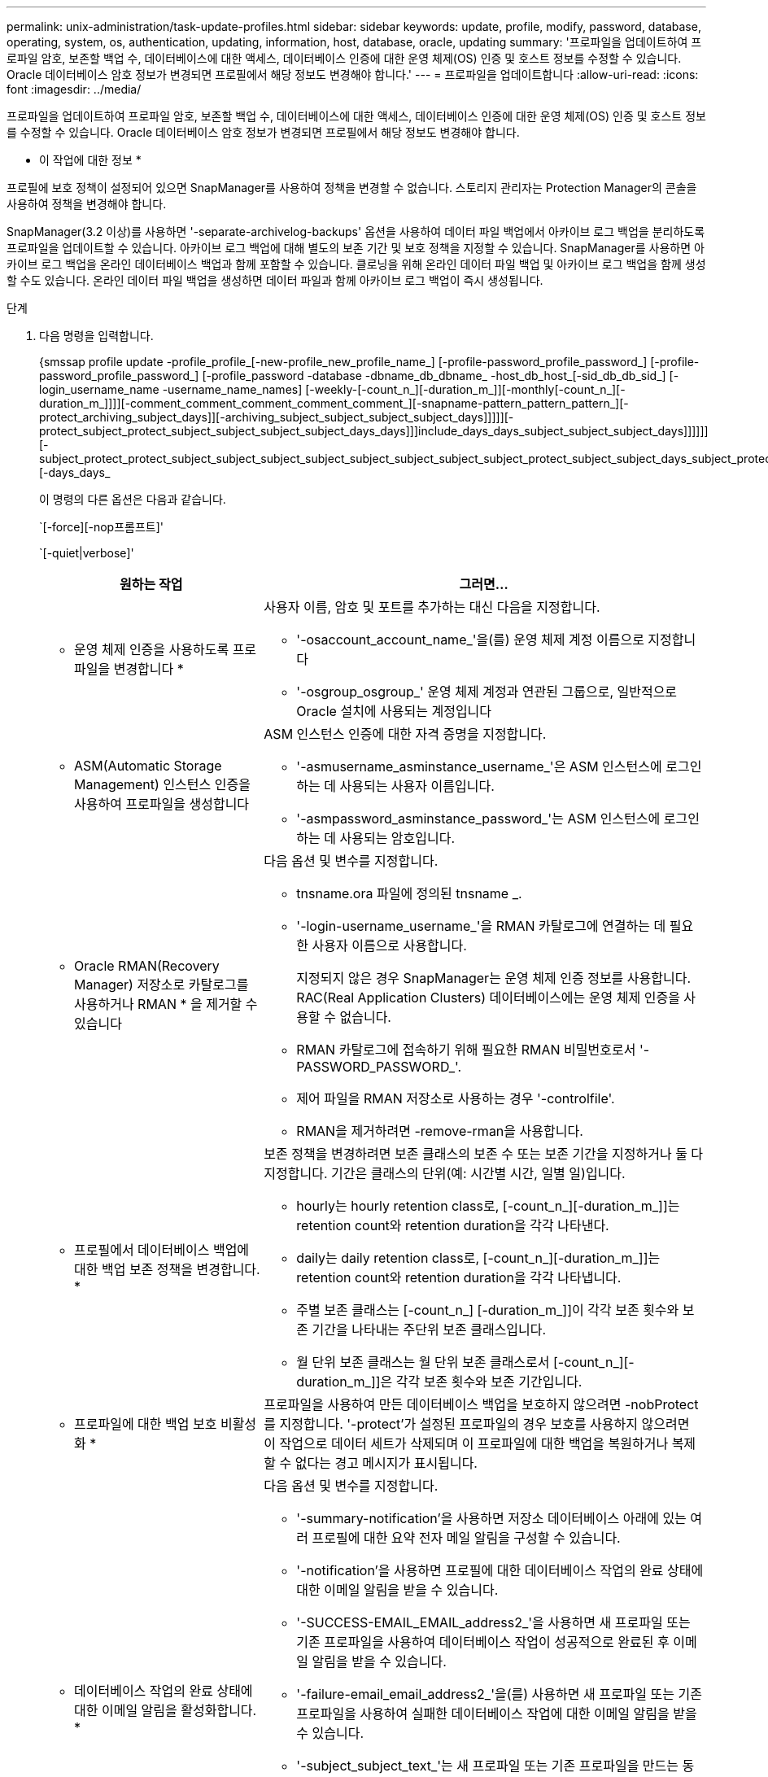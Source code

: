 ---
permalink: unix-administration/task-update-profiles.html 
sidebar: sidebar 
keywords: update, profile, modify, password, database, operating, system, os, authentication, updating, information, host, database, oracle, updating 
summary: '프로파일을 업데이트하여 프로파일 암호, 보존할 백업 수, 데이터베이스에 대한 액세스, 데이터베이스 인증에 대한 운영 체제(OS) 인증 및 호스트 정보를 수정할 수 있습니다. Oracle 데이터베이스 암호 정보가 변경되면 프로필에서 해당 정보도 변경해야 합니다.' 
---
= 프로파일을 업데이트합니다
:allow-uri-read: 
:icons: font
:imagesdir: ../media/


[role="lead"]
프로파일을 업데이트하여 프로파일 암호, 보존할 백업 수, 데이터베이스에 대한 액세스, 데이터베이스 인증에 대한 운영 체제(OS) 인증 및 호스트 정보를 수정할 수 있습니다. Oracle 데이터베이스 암호 정보가 변경되면 프로필에서 해당 정보도 변경해야 합니다.

* 이 작업에 대한 정보 *

프로필에 보호 정책이 설정되어 있으면 SnapManager를 사용하여 정책을 변경할 수 없습니다. 스토리지 관리자는 Protection Manager의 콘솔을 사용하여 정책을 변경해야 합니다.

SnapManager(3.2 이상)를 사용하면 '-separate-archivelog-backups' 옵션을 사용하여 데이터 파일 백업에서 아카이브 로그 백업을 분리하도록 프로파일을 업데이트할 수 있습니다. 아카이브 로그 백업에 대해 별도의 보존 기간 및 보호 정책을 지정할 수 있습니다. SnapManager를 사용하면 아카이브 로그 백업을 온라인 데이터베이스 백업과 함께 포함할 수 있습니다. 클로닝을 위해 온라인 데이터 파일 백업 및 아카이브 로그 백업을 함께 생성할 수도 있습니다. 온라인 데이터 파일 백업을 생성하면 데이터 파일과 함께 아카이브 로그 백업이 즉시 생성됩니다.

.단계
. 다음 명령을 입력합니다.
+
{smssap profile update -profile_profile_[-new-profile_new_profile_name_] [-profile-password_profile_password_] [-profile-password_profile_password_] [-profile_password -database -dbname_db_dbname_ -host_db_host_[-sid_db_db_sid_] [-login_username_name -username_name_names] [-weekly-[-count_n_][-duration_m_]][-monthly[-count_n_][-duration_m_]]]][-comment_comment_comment_comment_comment_][-snapname-pattern_pattern_pattern_][- protect_archiving_subject_days]][-archiving_subject_subject_subject_subject_days]]]]][-protect_subject_protect_subject_subject_subject_subject_days_days]]]include_days_days_subject_subject_subject_days]]]]]][-subject_protect_protect_subject_subject_subject_subject_subject_subject_subject_subject_protect_subject_subject_days_subject_protect_days_days_days_days]]]]]][-days_days_

+
이 명령의 다른 옵션은 다음과 같습니다.

+
`[-force][-nop프롬프트]'

+
`[-quiet|verbose]'

+
[cols="2a,4a"]
|===
| 원하는 작업 | 그러면... 


 a| 
* 운영 체제 인증을 사용하도록 프로파일을 변경합니다 *
 a| 
사용자 이름, 암호 및 포트를 추가하는 대신 다음을 지정합니다.

** '-osaccount_account_name_'을(를) 운영 체제 계정 이름으로 지정합니다
** '-osgroup_osgroup_' 운영 체제 계정과 연관된 그룹으로, 일반적으로 Oracle 설치에 사용되는 계정입니다




 a| 
* ASM(Automatic Storage Management) 인스턴스 인증을 사용하여 프로파일을 생성합니다
 a| 
ASM 인스턴스 인증에 대한 자격 증명을 지정합니다.

** '-asmusername_asminstance_username_'은 ASM 인스턴스에 로그인하는 데 사용되는 사용자 이름입니다.
** '-asmpassword_asminstance_password_'는 ASM 인스턴스에 로그인하는 데 사용되는 암호입니다.




 a| 
* Oracle RMAN(Recovery Manager) 저장소로 카탈로그를 사용하거나 RMAN * 을 제거할 수 있습니다
 a| 
다음 옵션 및 변수를 지정합니다.

** tnsname.ora 파일에 정의된 tnsname _.
** '-login-username_username_'을 RMAN 카탈로그에 연결하는 데 필요한 사용자 이름으로 사용합니다.
+
지정되지 않은 경우 SnapManager는 운영 체제 인증 정보를 사용합니다. RAC(Real Application Clusters) 데이터베이스에는 운영 체제 인증을 사용할 수 없습니다.

** RMAN 카탈로그에 접속하기 위해 필요한 RMAN 비밀번호로서 '-PASSWORD_PASSWORD_'.
** 제어 파일을 RMAN 저장소로 사용하는 경우 '-controlfile'.
** RMAN을 제거하려면 -remove-rman을 사용합니다.




 a| 
* 프로필에서 데이터베이스 백업에 대한 백업 보존 정책을 변경합니다. *
 a| 
보존 정책을 변경하려면 보존 클래스의 보존 수 또는 보존 기간을 지정하거나 둘 다 지정합니다. 기간은 클래스의 단위(예: 시간별 시간, 일별 일)입니다.

** hourly는 hourly retention class로, [-count_n_][-duration_m_]]는 retention count와 retention duration을 각각 나타낸다.
** daily는 daily retention class로, [-count_n_][-duration_m_]]는 retention count와 retention duration을 각각 나타냅니다.
** 주별 보존 클래스는 [-count_n_] [-duration_m_]]이 각각 보존 횟수와 보존 기간을 나타내는 주단위 보존 클래스입니다.
** 월 단위 보존 클래스는 월 단위 보존 클래스로서 [-count_n_][-duration_m_]]은 각각 보존 횟수와 보존 기간입니다.




 a| 
* 프로파일에 대한 백업 보호 비활성화 *
 a| 
프로파일을 사용하여 만든 데이터베이스 백업을 보호하지 않으려면 -nobProtect를 지정합니다. '-protect'가 설정된 프로파일의 경우 보호를 사용하지 않으려면 이 작업으로 데이터 세트가 삭제되며 이 프로파일에 대한 백업을 복원하거나 복제할 수 없다는 경고 메시지가 표시됩니다.



 a| 
* 데이터베이스 작업의 완료 상태에 대한 이메일 알림을 활성화합니다. *
 a| 
다음 옵션 및 변수를 지정합니다.

** '-summary-notification'을 사용하면 저장소 데이터베이스 아래에 있는 여러 프로필에 대한 요약 전자 메일 알림을 구성할 수 있습니다.
** '-notification'을 사용하면 프로필에 대한 데이터베이스 작업의 완료 상태에 대한 이메일 알림을 받을 수 있습니다.
** '-SUCCESS-EMAIL_EMAIL_address2_'을 사용하면 새 프로파일 또는 기존 프로파일을 사용하여 데이터베이스 작업이 성공적으로 완료된 후 이메일 알림을 받을 수 있습니다.
** '-failure-email_email_address2_'을(를) 사용하면 새 프로파일 또는 기존 프로파일을 사용하여 실패한 데이터베이스 작업에 대한 이메일 알림을 받을 수 있습니다.
** '-subject_subject_text_'는 새 프로파일 또는 기존 프로파일을 만드는 동안 이메일 알림에 대한 제목 텍스트를 지정합니다. 리포지토리에 대한 알림 설정이 구성되어 있지 않고 CLI(명령줄 인터페이스)를 사용하여 프로필 또는 요약 알림을 구성하려고 하면 콘솔 로그에 'SMSAP-14577: 알림 설정이 구성되지 않음'이라는 메시지가 기록됩니다.
+
알림 설정을 구성한 후 리포지토리에 대한 요약 알림을 설정하지 않고 CLI를 사용하여 요약 알림을 구성하려고 하면 콘솔 로그에 'SMSAP-14575: Summary notification configuration not available for this repository'라는 메시지가 기록됩니다





 a| 
* 프로파일을 업데이트하여 아카이브 로그 파일의 백업을 별도로 만듭니다 *
 a| 
다음 옵션 및 변수를 지정합니다.

** '-separate-archivelog-backups'를 사용하면 아카이브 로그 파일을 데이터베이스 파일과 별도로 백업할 수 있습니다.
+
이 옵션을 지정한 후 데이터 파일 전용 백업이나 아카이브 전용 백업을 만들 수 있습니다. 전체 백업을 생성할 수 없습니다. 또한 백업을 분리하여 프로파일 설정을 되돌릴 수 없습니다. SnapManager는 archivelogs 전용 백업을 수행하기 전에 생성된 백업의 보존 정책을 기반으로 백업을 유지합니다.

** '-retain-archivelog-backups'는 아카이브 로그 백업의 보존 기간을 설정합니다.
+

NOTE: 처음으로 프로파일을 업데이트하는 경우 '-separate-archivelog-backups' 옵션을 사용하여 아카이브 로그 백업과 데이터 파일 백업을 분리할 수 있습니다. '-retain-archivelog-backups' 옵션을 사용하여 아카이브 로그 백업의 보존 기간을 제공해야 합니다. 나중에 프로파일을 업데이트할 때 보존 기간을 설정하는 것은 선택 사항입니다.

** '-protect'는 DFM(Data Fabric Manager) 서버에 애플리케이션 데이터 세트를 생성하고 데이터베이스, 데이터 파일, 제어 파일 및 아카이브 로그와 관련된 멤버를 추가합니다.
+
데이터 세트가 있으면 프로파일을 만들 때 다시 사용됩니다.

** '-protection-policy'는 보호 정책을 아카이브 로그 백업으로 설정합니다.
** '-include-with-online-backups'는 아카이브 로그 백업이 데이터베이스 백업과 함께 포함되도록 지정합니다.
** '-no-include-with-online-backups'는 아카이브 로그 파일 백업이 데이터베이스 백업과 함께 포함되지 않도록 지정합니다.




 a| 
* 대상 데이터베이스의 호스트 이름을 변경합니다. *
 a| 
프로파일의 호스트 이름을 변경하려면 '-host_new_db_host_'를 지정합니다.



 a| 
* 프로필 업데이트 작업 후 덤프 파일을 수집합니다 *
 a| 
'-dump' 옵션을 지정합니다.

|===
. 업데이트된 프로파일을 보려면 'smsap profile show' 명령을 입력합니다

